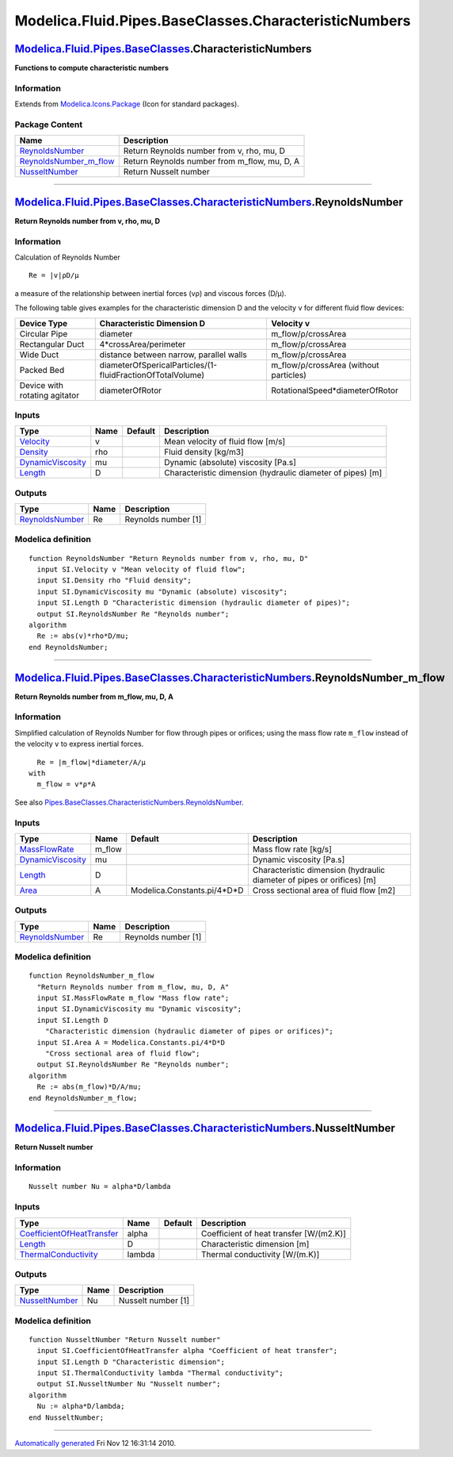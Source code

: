 ======================================================
Modelica.Fluid.Pipes.BaseClasses.CharacteristicNumbers
======================================================

`Modelica.Fluid.Pipes.BaseClasses <Modelica_Fluid_Pipes_BaseClasses.html#Modelica.Fluid.Pipes.BaseClasses>`_.CharacteristicNumbers
----------------------------------------------------------------------------------------------------------------------------------

**Functions to compute characteristic numbers**

Information
~~~~~~~~~~~

Extends from
`Modelica.Icons.Package <Modelica_Icons_Package.html#Modelica.Icons.Package>`_
(Icon for standard packages).

Package Content
~~~~~~~~~~~~~~~

+----------------------------------------------------------------------------------------------------------------------------------------------------------------------------------------------------------------------------------------------------------+-------------------------------------------------+
| Name                                                                                                                                                                                                                                                     | Description                                     |
+==========================================================================================================================================================================================================================================================+=================================================+
| |image3| `ReynoldsNumber <Modelica_Fluid_Pipes_BaseClasses_CharacteristicNumbers.html#Modelica.Fluid.Pipes.BaseClasses.CharacteristicNumbers.ReynoldsNumber>`_                                                                                           | Return Reynolds number from v, rho, mu, D       |
+----------------------------------------------------------------------------------------------------------------------------------------------------------------------------------------------------------------------------------------------------------+-------------------------------------------------+
| |image4| `ReynoldsNumber\_m\_flow <Modelica_Fluid_Pipes_BaseClasses_CharacteristicNumbers.html#Modelica.Fluid.Pipes.BaseClasses.CharacteristicNumbers.ReynoldsNumber_m_flow>`_                                                                           | Return Reynolds number from m\_flow, mu, D, A   |
+----------------------------------------------------------------------------------------------------------------------------------------------------------------------------------------------------------------------------------------------------------+-------------------------------------------------+
| |image5| `NusseltNumber <Modelica_Fluid_Pipes_BaseClasses_CharacteristicNumbers.html#Modelica.Fluid.Pipes.BaseClasses.CharacteristicNumbers.NusseltNumber>`_                                                                                             | Return Nusselt number                           |
+----------------------------------------------------------------------------------------------------------------------------------------------------------------------------------------------------------------------------------------------------------+-------------------------------------------------+

--------------

`Modelica.Fluid.Pipes.BaseClasses.CharacteristicNumbers <Modelica_Fluid_Pipes_BaseClasses_CharacteristicNumbers.html#Modelica.Fluid.Pipes.BaseClasses.CharacteristicNumbers>`_.ReynoldsNumber
---------------------------------------------------------------------------------------------------------------------------------------------------------------------------------------------

**Return Reynolds number from v, rho, mu, D**

Information
~~~~~~~~~~~

::

Calculation of Reynolds Number

::

       Re = |v|ρD/μ

a measure of the relationship between inertial forces (vρ) and viscous
forces (D/μ).

The following table gives examples for the characteristic dimension D
and the velocity v for different fluid flow devices:

+---------------------------------+--------------------------------------------------------------+-------------------------------------------+
| **Device Type**                 | **Characteristic Dimension D**                               | **Velocity v**                            |
+=================================+==============================================================+===========================================+
| Circular Pipe                   | diameter                                                     | m\_flow/ρ/crossArea                       |
+---------------------------------+--------------------------------------------------------------+-------------------------------------------+
| Rectangular Duct                | 4\*crossArea/perimeter                                       | m\_flow/ρ/crossArea                       |
+---------------------------------+--------------------------------------------------------------+-------------------------------------------+
| Wide Duct                       | distance between narrow, parallel walls                      | m\_flow/ρ/crossArea                       |
+---------------------------------+--------------------------------------------------------------+-------------------------------------------+
| Packed Bed                      | diameterOfSpericalParticles/(1-fluidFractionOfTotalVolume)   | m\_flow/ρ/crossArea (without particles)   |
+---------------------------------+--------------------------------------------------------------+-------------------------------------------+
| Device with rotating agitator   | diameterOfRotor                                              | RotationalSpeed\*diameterOfRotor          |
+---------------------------------+--------------------------------------------------------------+-------------------------------------------+

::

Inputs
~~~~~~

+---------------------------------------------------------------------------------+--------+-----------+--------------------------------------------------------------+
| Type                                                                            | Name   | Default   | Description                                                  |
+=================================================================================+========+===========+==============================================================+
| `Velocity <Modelica_SIunits.html#Modelica.SIunits.Velocity>`_                   | v      |           | Mean velocity of fluid flow [m/s]                            |
+---------------------------------------------------------------------------------+--------+-----------+--------------------------------------------------------------+
| `Density <Modelica_SIunits.html#Modelica.SIunits.Density>`_                     | rho    |           | Fluid density [kg/m3]                                        |
+---------------------------------------------------------------------------------+--------+-----------+--------------------------------------------------------------+
| `DynamicViscosity <Modelica_SIunits.html#Modelica.SIunits.DynamicViscosity>`_   | mu     |           | Dynamic (absolute) viscosity [Pa.s]                          |
+---------------------------------------------------------------------------------+--------+-----------+--------------------------------------------------------------+
| `Length <Modelica_SIunits.html#Modelica.SIunits.Length>`_                       | D      |           | Characteristic dimension (hydraulic diameter of pipes) [m]   |
+---------------------------------------------------------------------------------+--------+-----------+--------------------------------------------------------------+

Outputs
~~~~~~~

+-----------------------------------------------------------------------------+--------+-----------------------+
| Type                                                                        | Name   | Description           |
+=============================================================================+========+=======================+
| `ReynoldsNumber <Modelica_SIunits.html#Modelica.SIunits.ReynoldsNumber>`_   | Re     | Reynolds number [1]   |
+-----------------------------------------------------------------------------+--------+-----------------------+

Modelica definition
~~~~~~~~~~~~~~~~~~~

::

    function ReynoldsNumber "Return Reynolds number from v, rho, mu, D"
      input SI.Velocity v "Mean velocity of fluid flow";
      input SI.Density rho "Fluid density";
      input SI.DynamicViscosity mu "Dynamic (absolute) viscosity";
      input SI.Length D "Characteristic dimension (hydraulic diameter of pipes)";
      output SI.ReynoldsNumber Re "Reynolds number";
    algorithm 
      Re := abs(v)*rho*D/mu;
    end ReynoldsNumber;

--------------

`Modelica.Fluid.Pipes.BaseClasses.CharacteristicNumbers <Modelica_Fluid_Pipes_BaseClasses_CharacteristicNumbers.html#Modelica.Fluid.Pipes.BaseClasses.CharacteristicNumbers>`_.ReynoldsNumber\_m\_flow
------------------------------------------------------------------------------------------------------------------------------------------------------------------------------------------------------

**Return Reynolds number from m\_flow, mu, D, A**

Information
~~~~~~~~~~~

::

Simplified calculation of Reynolds Number for flow through pipes or
orifices; using the mass flow rate ``m_flow`` instead of the velocity
``v`` to express inertial forces.

::

      Re = |m_flow|*diameter/A/μ
    with
      m_flow = v*ρ*A

See also
`Pipes.BaseClasses.CharacteristicNumbers.ReynoldsNumber <Modelica_Fluid_Pipes_BaseClasses_CharacteristicNumbers.html#Modelica.Fluid.Pipes.BaseClasses.CharacteristicNumbers.ReynoldsNumber>`_.

::

Inputs
~~~~~~

+---------------------------------------------------------------------------------+-----------+---------------------------------+--------------------------------------------------------------------------+
| Type                                                                            | Name      | Default                         | Description                                                              |
+=================================================================================+===========+=================================+==========================================================================+
| `MassFlowRate <Modelica_SIunits.html#Modelica.SIunits.MassFlowRate>`_           | m\_flow   |                                 | Mass flow rate [kg/s]                                                    |
+---------------------------------------------------------------------------------+-----------+---------------------------------+--------------------------------------------------------------------------+
| `DynamicViscosity <Modelica_SIunits.html#Modelica.SIunits.DynamicViscosity>`_   | mu        |                                 | Dynamic viscosity [Pa.s]                                                 |
+---------------------------------------------------------------------------------+-----------+---------------------------------+--------------------------------------------------------------------------+
| `Length <Modelica_SIunits.html#Modelica.SIunits.Length>`_                       | D         |                                 | Characteristic dimension (hydraulic diameter of pipes or orifices) [m]   |
+---------------------------------------------------------------------------------+-----------+---------------------------------+--------------------------------------------------------------------------+
| `Area <Modelica_SIunits.html#Modelica.SIunits.Area>`_                           | A         | Modelica.Constants.pi/4\*D\*D   | Cross sectional area of fluid flow [m2]                                  |
+---------------------------------------------------------------------------------+-----------+---------------------------------+--------------------------------------------------------------------------+

Outputs
~~~~~~~

+-----------------------------------------------------------------------------+--------+-----------------------+
| Type                                                                        | Name   | Description           |
+=============================================================================+========+=======================+
| `ReynoldsNumber <Modelica_SIunits.html#Modelica.SIunits.ReynoldsNumber>`_   | Re     | Reynolds number [1]   |
+-----------------------------------------------------------------------------+--------+-----------------------+

Modelica definition
~~~~~~~~~~~~~~~~~~~

::

    function ReynoldsNumber_m_flow 
      "Return Reynolds number from m_flow, mu, D, A"
      input SI.MassFlowRate m_flow "Mass flow rate";
      input SI.DynamicViscosity mu "Dynamic viscosity";
      input SI.Length D 
        "Characteristic dimension (hydraulic diameter of pipes or orifices)";
      input SI.Area A = Modelica.Constants.pi/4*D*D 
        "Cross sectional area of fluid flow";
      output SI.ReynoldsNumber Re "Reynolds number";
    algorithm 
      Re := abs(m_flow)*D/A/mu;
    end ReynoldsNumber_m_flow;

--------------

`Modelica.Fluid.Pipes.BaseClasses.CharacteristicNumbers <Modelica_Fluid_Pipes_BaseClasses_CharacteristicNumbers.html#Modelica.Fluid.Pipes.BaseClasses.CharacteristicNumbers>`_.NusseltNumber
--------------------------------------------------------------------------------------------------------------------------------------------------------------------------------------------

**Return Nusselt number**

Information
~~~~~~~~~~~

::

    Nusselt number Nu = alpha*D/lambda

Inputs
~~~~~~

+---------------------------------------------------------------------------------------------------+----------+-----------+-------------------------------------------+
| Type                                                                                              | Name     | Default   | Description                               |
+===================================================================================================+==========+===========+===========================================+
| `CoefficientOfHeatTransfer <Modelica_SIunits.html#Modelica.SIunits.CoefficientOfHeatTransfer>`_   | alpha    |           | Coefficient of heat transfer [W/(m2.K)]   |
+---------------------------------------------------------------------------------------------------+----------+-----------+-------------------------------------------+
| `Length <Modelica_SIunits.html#Modelica.SIunits.Length>`_                                         | D        |           | Characteristic dimension [m]              |
+---------------------------------------------------------------------------------------------------+----------+-----------+-------------------------------------------+
| `ThermalConductivity <Modelica_SIunits.html#Modelica.SIunits.ThermalConductivity>`_               | lambda   |           | Thermal conductivity [W/(m.K)]            |
+---------------------------------------------------------------------------------------------------+----------+-----------+-------------------------------------------+

Outputs
~~~~~~~

+---------------------------------------------------------------------------+--------+----------------------+
| Type                                                                      | Name   | Description          |
+===========================================================================+========+======================+
| `NusseltNumber <Modelica_SIunits.html#Modelica.SIunits.NusseltNumber>`_   | Nu     | Nusselt number [1]   |
+---------------------------------------------------------------------------+--------+----------------------+

Modelica definition
~~~~~~~~~~~~~~~~~~~

::

    function NusseltNumber "Return Nusselt number"
      input SI.CoefficientOfHeatTransfer alpha "Coefficient of heat transfer";
      input SI.Length D "Characteristic dimension";
      input SI.ThermalConductivity lambda "Thermal conductivity";
      output SI.NusseltNumber Nu "Nusselt number";
    algorithm 
      Nu := alpha*D/lambda;
    end NusseltNumber;

--------------

`Automatically generated <http://www.3ds.com/>`_ Fri Nov 12 16:31:14
2010.

.. |Modelica.Fluid.Pipes.BaseClasses.CharacteristicNumbers.ReynoldsNumber| image:: Modelica.Fluid.Pipes.BaseClasses.CharacteristicNumbers.ReynoldsNumberS.png
.. |Modelica.Fluid.Pipes.BaseClasses.CharacteristicNumbers.ReynoldsNumber\_m\_flow| image:: Modelica.Fluid.Pipes.BaseClasses.CharacteristicNumbers.ReynoldsNumberS.png
.. |Modelica.Fluid.Pipes.BaseClasses.CharacteristicNumbers.NusseltNumber| image:: Modelica.Fluid.Pipes.BaseClasses.CharacteristicNumbers.ReynoldsNumberS.png
.. |image3| image:: Modelica.Fluid.Pipes.BaseClasses.CharacteristicNumbers.ReynoldsNumberS.png
.. |image4| image:: Modelica.Fluid.Pipes.BaseClasses.CharacteristicNumbers.ReynoldsNumberS.png
.. |image5| image:: Modelica.Fluid.Pipes.BaseClasses.CharacteristicNumbers.ReynoldsNumberS.png
